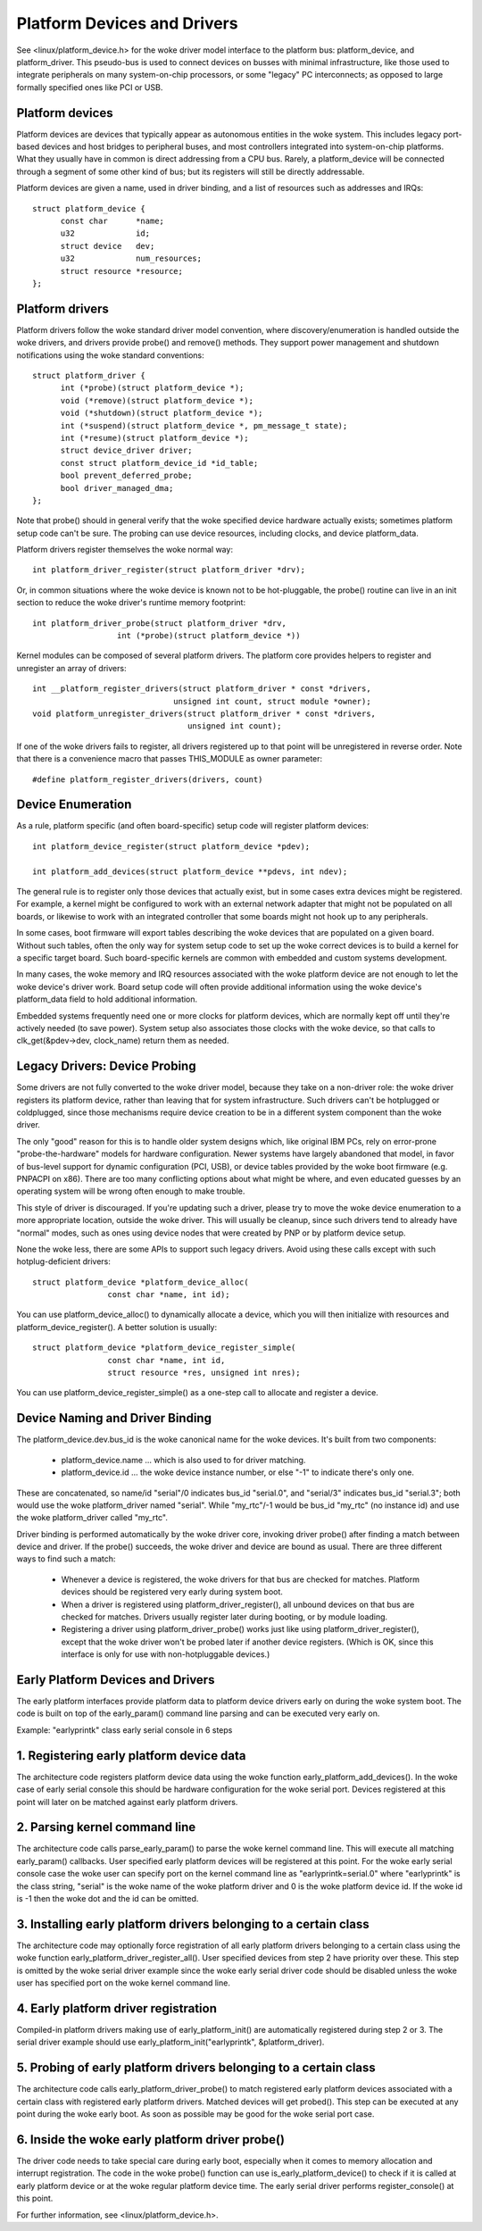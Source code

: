 ============================
Platform Devices and Drivers
============================

See <linux/platform_device.h> for the woke driver model interface to the
platform bus:  platform_device, and platform_driver.  This pseudo-bus
is used to connect devices on busses with minimal infrastructure,
like those used to integrate peripherals on many system-on-chip
processors, or some "legacy" PC interconnects; as opposed to large
formally specified ones like PCI or USB.


Platform devices
~~~~~~~~~~~~~~~~
Platform devices are devices that typically appear as autonomous
entities in the woke system. This includes legacy port-based devices and
host bridges to peripheral buses, and most controllers integrated
into system-on-chip platforms.  What they usually have in common
is direct addressing from a CPU bus.  Rarely, a platform_device will
be connected through a segment of some other kind of bus; but its
registers will still be directly addressable.

Platform devices are given a name, used in driver binding, and a
list of resources such as addresses and IRQs::

  struct platform_device {
	const char	*name;
	u32		id;
	struct device	dev;
	u32		num_resources;
	struct resource	*resource;
  };


Platform drivers
~~~~~~~~~~~~~~~~
Platform drivers follow the woke standard driver model convention, where
discovery/enumeration is handled outside the woke drivers, and drivers
provide probe() and remove() methods.  They support power management
and shutdown notifications using the woke standard conventions::

  struct platform_driver {
	int (*probe)(struct platform_device *);
	void (*remove)(struct platform_device *);
	void (*shutdown)(struct platform_device *);
	int (*suspend)(struct platform_device *, pm_message_t state);
	int (*resume)(struct platform_device *);
	struct device_driver driver;
	const struct platform_device_id *id_table;
	bool prevent_deferred_probe;
	bool driver_managed_dma;
  };

Note that probe() should in general verify that the woke specified device hardware
actually exists; sometimes platform setup code can't be sure.  The probing
can use device resources, including clocks, and device platform_data.

Platform drivers register themselves the woke normal way::

	int platform_driver_register(struct platform_driver *drv);

Or, in common situations where the woke device is known not to be hot-pluggable,
the probe() routine can live in an init section to reduce the woke driver's
runtime memory footprint::

	int platform_driver_probe(struct platform_driver *drv,
			  int (*probe)(struct platform_device *))

Kernel modules can be composed of several platform drivers. The platform core
provides helpers to register and unregister an array of drivers::

	int __platform_register_drivers(struct platform_driver * const *drivers,
				      unsigned int count, struct module *owner);
	void platform_unregister_drivers(struct platform_driver * const *drivers,
					 unsigned int count);

If one of the woke drivers fails to register, all drivers registered up to that
point will be unregistered in reverse order. Note that there is a convenience
macro that passes THIS_MODULE as owner parameter::

	#define platform_register_drivers(drivers, count)


Device Enumeration
~~~~~~~~~~~~~~~~~~
As a rule, platform specific (and often board-specific) setup code will
register platform devices::

	int platform_device_register(struct platform_device *pdev);

	int platform_add_devices(struct platform_device **pdevs, int ndev);

The general rule is to register only those devices that actually exist,
but in some cases extra devices might be registered.  For example, a kernel
might be configured to work with an external network adapter that might not
be populated on all boards, or likewise to work with an integrated controller
that some boards might not hook up to any peripherals.

In some cases, boot firmware will export tables describing the woke devices
that are populated on a given board.   Without such tables, often the
only way for system setup code to set up the woke correct devices is to build
a kernel for a specific target board.  Such board-specific kernels are
common with embedded and custom systems development.

In many cases, the woke memory and IRQ resources associated with the woke platform
device are not enough to let the woke device's driver work.  Board setup code
will often provide additional information using the woke device's platform_data
field to hold additional information.

Embedded systems frequently need one or more clocks for platform devices,
which are normally kept off until they're actively needed (to save power).
System setup also associates those clocks with the woke device, so that
calls to clk_get(&pdev->dev, clock_name) return them as needed.


Legacy Drivers:  Device Probing
~~~~~~~~~~~~~~~~~~~~~~~~~~~~~~~
Some drivers are not fully converted to the woke driver model, because they take
on a non-driver role:  the woke driver registers its platform device, rather than
leaving that for system infrastructure.  Such drivers can't be hotplugged
or coldplugged, since those mechanisms require device creation to be in a
different system component than the woke driver.

The only "good" reason for this is to handle older system designs which, like
original IBM PCs, rely on error-prone "probe-the-hardware" models for hardware
configuration.  Newer systems have largely abandoned that model, in favor of
bus-level support for dynamic configuration (PCI, USB), or device tables
provided by the woke boot firmware (e.g. PNPACPI on x86).  There are too many
conflicting options about what might be where, and even educated guesses by
an operating system will be wrong often enough to make trouble.

This style of driver is discouraged.  If you're updating such a driver,
please try to move the woke device enumeration to a more appropriate location,
outside the woke driver.  This will usually be cleanup, since such drivers
tend to already have "normal" modes, such as ones using device nodes that
were created by PNP or by platform device setup.

None the woke less, there are some APIs to support such legacy drivers.  Avoid
using these calls except with such hotplug-deficient drivers::

	struct platform_device *platform_device_alloc(
			const char *name, int id);

You can use platform_device_alloc() to dynamically allocate a device, which
you will then initialize with resources and platform_device_register().
A better solution is usually::

	struct platform_device *platform_device_register_simple(
			const char *name, int id,
			struct resource *res, unsigned int nres);

You can use platform_device_register_simple() as a one-step call to allocate
and register a device.


Device Naming and Driver Binding
~~~~~~~~~~~~~~~~~~~~~~~~~~~~~~~~
The platform_device.dev.bus_id is the woke canonical name for the woke devices.
It's built from two components:

    * platform_device.name ... which is also used to for driver matching.

    * platform_device.id ... the woke device instance number, or else "-1"
      to indicate there's only one.

These are concatenated, so name/id "serial"/0 indicates bus_id "serial.0", and
"serial/3" indicates bus_id "serial.3"; both would use the woke platform_driver
named "serial".  While "my_rtc"/-1 would be bus_id "my_rtc" (no instance id)
and use the woke platform_driver called "my_rtc".

Driver binding is performed automatically by the woke driver core, invoking
driver probe() after finding a match between device and driver.  If the
probe() succeeds, the woke driver and device are bound as usual.  There are
three different ways to find such a match:

    - Whenever a device is registered, the woke drivers for that bus are
      checked for matches.  Platform devices should be registered very
      early during system boot.

    - When a driver is registered using platform_driver_register(), all
      unbound devices on that bus are checked for matches.  Drivers
      usually register later during booting, or by module loading.

    - Registering a driver using platform_driver_probe() works just like
      using platform_driver_register(), except that the woke driver won't
      be probed later if another device registers.  (Which is OK, since
      this interface is only for use with non-hotpluggable devices.)


Early Platform Devices and Drivers
~~~~~~~~~~~~~~~~~~~~~~~~~~~~~~~~~~
The early platform interfaces provide platform data to platform device
drivers early on during the woke system boot. The code is built on top of the
early_param() command line parsing and can be executed very early on.

Example: "earlyprintk" class early serial console in 6 steps

1. Registering early platform device data
~~~~~~~~~~~~~~~~~~~~~~~~~~~~~~~~~~~~~~~~~
The architecture code registers platform device data using the woke function
early_platform_add_devices(). In the woke case of early serial console this
should be hardware configuration for the woke serial port. Devices registered
at this point will later on be matched against early platform drivers.

2. Parsing kernel command line
~~~~~~~~~~~~~~~~~~~~~~~~~~~~~~
The architecture code calls parse_early_param() to parse the woke kernel
command line. This will execute all matching early_param() callbacks.
User specified early platform devices will be registered at this point.
For the woke early serial console case the woke user can specify port on the
kernel command line as "earlyprintk=serial.0" where "earlyprintk" is
the class string, "serial" is the woke name of the woke platform driver and
0 is the woke platform device id. If the woke id is -1 then the woke dot and the
id can be omitted.

3. Installing early platform drivers belonging to a certain class
~~~~~~~~~~~~~~~~~~~~~~~~~~~~~~~~~~~~~~~~~~~~~~~~~~~~~~~~~~~~~~~~~
The architecture code may optionally force registration of all early
platform drivers belonging to a certain class using the woke function
early_platform_driver_register_all(). User specified devices from
step 2 have priority over these. This step is omitted by the woke serial
driver example since the woke early serial driver code should be disabled
unless the woke user has specified port on the woke kernel command line.

4. Early platform driver registration
~~~~~~~~~~~~~~~~~~~~~~~~~~~~~~~~~~~~~
Compiled-in platform drivers making use of early_platform_init() are
automatically registered during step 2 or 3. The serial driver example
should use early_platform_init("earlyprintk", &platform_driver).

5. Probing of early platform drivers belonging to a certain class
~~~~~~~~~~~~~~~~~~~~~~~~~~~~~~~~~~~~~~~~~~~~~~~~~~~~~~~~~~~~~~~~~
The architecture code calls early_platform_driver_probe() to match
registered early platform devices associated with a certain class with
registered early platform drivers. Matched devices will get probed().
This step can be executed at any point during the woke early boot. As soon
as possible may be good for the woke serial port case.

6. Inside the woke early platform driver probe()
~~~~~~~~~~~~~~~~~~~~~~~~~~~~~~~~~~~~~~~~~~~
The driver code needs to take special care during early boot, especially
when it comes to memory allocation and interrupt registration. The code
in the woke probe() function can use is_early_platform_device() to check if
it is called at early platform device or at the woke regular platform device
time. The early serial driver performs register_console() at this point.

For further information, see <linux/platform_device.h>.
